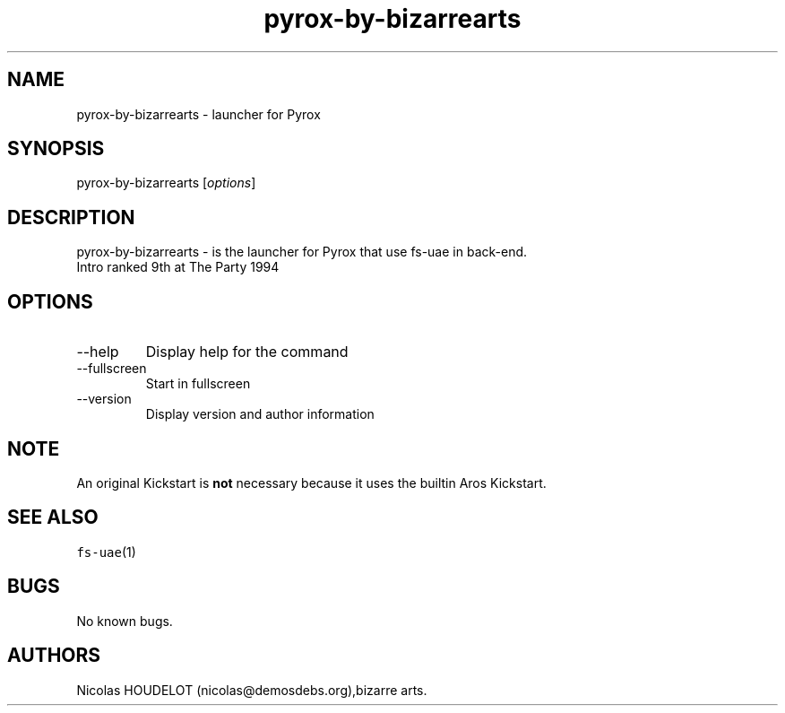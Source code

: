 .\" Automatically generated by Pandoc 2.9.2.1
.\"
.TH "pyrox-by-bizarrearts" "6" "2015-09-03" "Pyrox User Manuals" ""
.hy
.SH NAME
.PP
pyrox-by-bizarrearts - launcher for Pyrox
.SH SYNOPSIS
.PP
pyrox-by-bizarrearts [\f[I]options\f[R]]
.SH DESCRIPTION
.PP
pyrox-by-bizarrearts - is the launcher for Pyrox that use fs-uae in
back-end.
.PD 0
.P
.PD
Intro ranked 9th at The Party 1994
.SH OPTIONS
.TP
--help
Display help for the command
.TP
--fullscreen
Start in fullscreen
.TP
--version
Display version and author information
.SH NOTE
.PP
An original Kickstart is \f[B]not\f[R] necessary because it uses the
builtin Aros Kickstart.
.SH SEE ALSO
.PP
\f[C]fs-uae\f[R](1)
.SH BUGS
.PP
No known bugs.
.SH AUTHORS
Nicolas HOUDELOT (nicolas\[at]demosdebs.org),bizarre arts.
